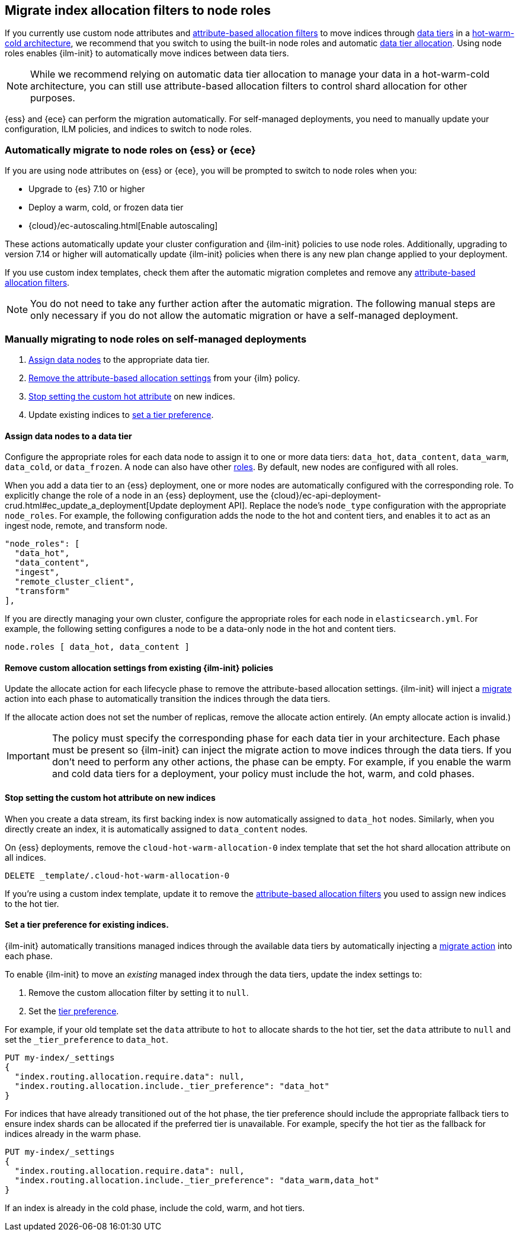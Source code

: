 [role="xpack"]
[[migrate-index-allocation-filters]]
== Migrate index allocation filters to node roles

If you currently use custom node attributes and
<<shard-allocation-filtering, attribute-based allocation filters>> to
move indices through <<data-tiers, data tiers>> in a
https://www.elastic.co/blog/implementing-hot-warm-cold-in-elasticsearch-with-index-lifecycle-management[hot-warm-cold architecture],
we recommend that you switch to using the built-in node roles
and automatic <<data-tier-allocation, data tier allocation>>.
Using node roles enables {ilm-init} to automatically
move indices between data tiers.

NOTE: While we recommend relying on automatic data tier allocation to manage
your data in a hot-warm-cold architecture,
you can still use attribute-based allocation filters to
control shard allocation for other purposes.

{ess} and {ece} can perform the migration automatically. For self-managed
deployments, you need to manually update your configuration, ILM policies, and
indices to switch to node roles. 

[discrete]
=== Automatically migrate to node roles on {ess} or {ece}
If you are using node attributes on {ess} or {ece}, you will be
prompted to switch to node roles when you:

* Upgrade to {es} 7.10 or higher
* Deploy a warm, cold, or frozen data tier
* {cloud}/ec-autoscaling.html[Enable autoscaling]

These actions automatically update your cluster configuration
and {ilm-init} policies to use node roles. Additionally, upgrading to
version 7.14 or higher will automatically update {ilm-init} policies
when there is any new plan change applied to your deployment.


If you use custom index templates, check them after the automatic migration
completes and remove any <<shard-allocation-filtering, attribute-based
allocation filters>>.

NOTE: You do not need to take any further action after the automatic migration.
The following manual steps are only necessary if you do not allow the automatic
migration or have a self-managed deployment.

[discrete]
=== Manually migrating to node roles on self-managed deployments

. <<assign-data-tier, Assign data nodes>> to the appropriate data tier.
. <<remove-custom-allocation-settings, Remove the attribute-based allocation
settings>> from your {ilm} policy.
. <<stop-setting-custom-hot-attribute, Stop setting the custom hot attribute>>
on new indices.
. Update existing indices to <<set-tier-preference, set a tier preference>>.


[discrete]
[[assign-data-tier]]
==== Assign data nodes to a data tier

Configure the appropriate roles for each data node to assign it to one or more
data tiers: `data_hot`, `data_content`, `data_warm`, `data_cold`, or `data_frozen`.
A node can also have other <<modules-node,roles>>. By default, new nodes are
configured with all roles.

When you add a data tier to an {ess} deployment,
one or more nodes are automatically configured with the corresponding role.
To explicitly change the role of a node in an {ess} deployment, use the
{cloud}/ec-api-deployment-crud.html#ec_update_a_deployment[Update deployment API].
Replace the node's `node_type` configuration with the appropriate `node_roles`.
For example, the following configuration adds the node to the hot and content
tiers, and enables it to act as an ingest node, remote, and transform node.

[source,yaml]
----
"node_roles": [
  "data_hot",
  "data_content",
  "ingest",
  "remote_cluster_client",
  "transform"
],
----

If you are directly managing your own cluster,
configure the appropriate roles for each node in `elasticsearch.yml`.
For example, the following setting configures a node to be a data-only
node in the hot and content tiers.

[source,yaml]
----
node.roles [ data_hot, data_content ]
----

[discrete]
[[remove-custom-allocation-settings]]
==== Remove custom allocation settings from existing {ilm-init} policies

Update the allocate action for each lifecycle phase to remove the attribute-based
allocation settings. {ilm-init} will inject a
<<ilm-migrate,migrate>> action into each phase
to automatically transition the indices through the data tiers.

If the allocate action does not set the number of replicas,
remove the allocate action entirely. (An empty allocate action is invalid.)

IMPORTANT: The policy must specify the corresponding phase for each data tier in
your architecture. Each phase must be present so {ilm-init} can inject the
migrate action to move indices through the data tiers.
If you don't need to perform any other actions, the phase can be empty.
For example, if you enable the warm and cold data tiers for a deployment,
your policy must include the hot, warm, and cold phases.

[discrete]
[[stop-setting-custom-hot-attribute]]
==== Stop setting the custom hot attribute on new indices

When you create a data stream, its first backing index
is now automatically assigned to `data_hot` nodes.
Similarly, when you directly create an index, it
is automatically assigned to `data_content` nodes.

On {ess} deployments, remove the `cloud-hot-warm-allocation-0` index template
that set the hot shard allocation attribute on all indices.

[source,console]
----
DELETE _template/.cloud-hot-warm-allocation-0
----
// TEST[skip:no cloud template]

If you're using a custom index template, update it to remove the <<shard-allocation-filtering, attribute-based allocation filters>> you used to assign new indices to the hot tier.

[discrete]
[[set-tier-preference]]
==== Set a tier preference for existing indices.

{ilm-init} automatically transitions managed indices through the available
data tiers by automatically injecting a <<ilm-migrate,migrate action>>
into each phase.

To enable {ilm-init} to move an _existing_ managed index
through the data tiers, update the index settings to:

. Remove the custom allocation filter by setting it to `null`.
. Set the <<data-tier-shard-filtering,tier preference>>.

For example, if your old template set the `data` attribute to `hot`
to allocate shards to the hot tier, set the `data` attribute to `null`
and set the `_tier_preference` to `data_hot`.

////
[source,console]
----
PUT /my-index

PUT /my-index/_settings
{
  "index.routing.allocation.require.data": "hot"
}
----
////

[source,console]
----
PUT my-index/_settings
{
  "index.routing.allocation.require.data": null,
  "index.routing.allocation.include._tier_preference": "data_hot"
}
----
// TEST[continued]

For indices that have already transitioned out of the hot phase,
the tier preference should include the appropriate fallback tiers
to ensure index shards can be allocated if the preferred tier
is unavailable.
For example, specify the hot tier as the fallback for indices
already in the warm phase.

[source,console]
----
PUT my-index/_settings
{
  "index.routing.allocation.require.data": null,
  "index.routing.allocation.include._tier_preference": "data_warm,data_hot"
}
----
// TEST[continued]

If an index is already in the cold phase, include the cold, warm, and hot tiers.
